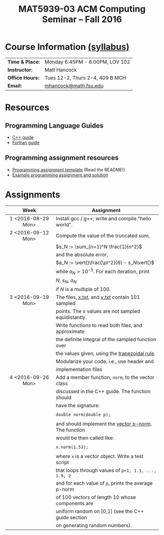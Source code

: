 #+title: MAT5939-03 ACM Computing Seminar – Fall 2016
#+name: Matt Hancock
#+options: html-postamble:nil toc:nil name:nil
#+options: H:3 num:0
#+options: with-fixed-width:yes
#+html_head: <link rel="stylesheet" type="text/css" href="css/main.css">
#+html: <div id="main">

* Course Information [[./syllabus.html][(syllabus)]]

| *Time & Place:* | Monday 6:45PM - 8:00PM, LOV 102 |
| *Instructor:*   | Matt Hancock                    |
| *Office Hours:* | Tues 12-2, Thurs 2-4, 409 B MCH |
| *Email:*        | [[mailto:mhancock@math.fsu.edu?subject=MAT5939 ... ][mhancock@math.fsu.edu]]           |

* Resources
** Programming Language Guides
   
+ [[./resources/langs/cpp/][C++ guide]]
+ [[./resources/langs/fortran/][Fortran guide]]
  
** Programming assignment resources
+ [[./resources/prog/assignment-template.zip][Programming assignment template]] (Read the README!)
+ [[./resources/prog/example-assignment.zip][Example programming assignment and solution]]
* Assignments

|--------------------+------------------------------------------------------|
| Week               | Assignment                                           |
| <c>                |                                                      |
|--------------------+------------------------------------------------------|
| 1 <2016-08-29 Mon> | Install gcc / g++; write and compile "hello world".  |
|--------------------+------------------------------------------------------|
| 2 <2016-09-12 Mon> | Compute the value of the truncated sum,              |
|                    | $s_N := \sum_{n=1}^N \frac{1}{n^2}$                  |
|                    | and the absolute error,                              |
|                    | $a_N := \vert{}\frac{\pi^2}{6} - s_N\vert{}$         |
|                    | while $a_N > 10^{-5}$. For each iteration, print     |
|                    | $N$, $s_N$, $a_N$                                    |
|                    | if $N$ is a multiple of $100$.                       |
|--------------------+------------------------------------------------------|
| 3 <2016-09-19 Mon> | The files, [[./resources/data/x.txt][x.txt]], and [[./resources/data/y.txt][y.txt]] contain 101 sampled      |
|                    | points. The x values are not sampled equidistantly.  |
|                    | Write functions to read both files, and approximate  |
|                    | the definite integral of the sampled function over   |
|                    | the values given, using the [[https://en.wikipedia.org/wiki/Trapezoidal_rule][trapezoidal rule]].        |
|                    | Modularize your code, i.e., use header and           |
|                    | implementation files                                 |
|--------------------+------------------------------------------------------|
| 4 <2016-09-26 Mon> | Add a member function, =norm=, to the vector class   |
|                    | discussed in the C++ guide. The function should      |
|                    | have the signature:                                  |
|                    |                                                      |
|                    | ~double norm(double p);~                             |
|                    |                                                      |
|                    | and should implement the [[https://en.wikipedia.org/wiki/Norm_(mathematics)#p-norm][vector p-norm]]. The function |
|                    | would be then called like:                           |
|                    |                                                      |
|                    | ~x.norm(1.53);~                                      |
|                    |                                                      |
|                    | where ~x~ is a vector object. Write a test script    |
|                    | that loops through values of ~p=1, 1.1, ..., 1.9, 2~ |
|                    | and for each value of ~p~, prints the average p-norm |
|                    | of 100 vectors of length 10 whose components are     |
|                    | uniform random on [0,1] (see the C++ guide section   |
|                    | on generating random numbers).                       |

#+begin_comment
|--------------------+--------------------------------------------------------|
| 4 <2016-09-26 Mon> | Write a member function of the =vector= class          |
|                    | discussed in the C++ guide that has the declaration:   |
|                    |                                                        |
|                    | =vector operator*(double scalar);=                     |
|                    |                                                        |
|                    | This function would be used like, =x*1.5=              |
|                    | where =x= is a vector instance, and the operation      |
|                    | should result in scalar multiplication. Note that this |
|                    | implementation would not allow for =1.5*x=.            |
|                    |                                                        |
|                    | Also write a non-member function, =dot=, that          |
|                    | the vector inner product. It should have the           |
|                    | declaration:                                           |
|                    |                                                        |
|                    | =vector dot(vector & x, vector & y);=                  |
|                    |                                                        |
|                    | Show that your =dot= function satisfies [[https://en.wikipedia.org/wiki/Inner_product_space#Definition][the properties]] |
|                    | of an inner product using a few examples.              |
#+end_comment


#+html: </div>

